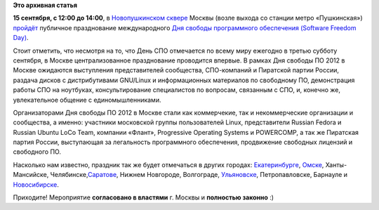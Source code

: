 .. title: День СПО. Москва. 15 сентября.
.. slug: День-СПО-Москва-15-сентября
.. date: 2012-09-11 13:40:20
.. tags:
.. category:
.. link:
.. description:
.. type: text
.. author: mama-sun

**Это архивная статья**


**15 сентября, с 12:00 до 14:00**, в `Новопушкинском
сквере <http://maps.yandex.ru/-/CVeSiULd>`__ Москвы (возле выхода со
станции метро «Пушкинская»)
`пройдёт <https://plus.google.com/u/0/events/c9v6je0g7lovaoja7sb6ja8nel8>`__
публичное празднование международного `Дня свободы программного
обеспечения (Software Freedom
Day) <http://ru.wikipedia.org/wiki/%D0%94%D0%B5%D0%BD%D1%8C_%D0%A1%D0%B2%D0%BE%D0%B1%D0%BE%D0%B4%D1%8B_%D0%9F%D1%80%D0%BE%D0%B3%D1%80%D0%B0%D0%BC%D0%BC%D0%BD%D0%BE%D0%B3%D0%BE_%D0%BE%D0%B1%D0%B5%D1%81%D0%BF%D0%B5%D1%87%D0%B5%D0%BD%D0%B8%D1%8F>`__.

Стоит отметить, что несмотря на то, что День СПО отмечается по всему
миру ежегодно в третью субботу сентября, в Москве централизованное
празднование проводится впервые. В рамках Дня свободы ПО 2012 в Москве
ожидаются выступления представителей сообщества, СПО-компаний и
Пиратской партии России, раздача дисков с дистрибутивами GNU/Linux и
информационных материалов по свободному ПО, демонстрация работы СПО на
ноутбуках, консультирование специалистов по вопросам, связанным с СПО,
и, конечно же, увлекательное общение с единомышленниками.

Организаторами Дня свободы ПО 2012 в Москве стали как коммерчекие, так и
некоммерческие организации и сообщества, а именно: участники московской
группы пользователей Linux, представители Russian Fedora и Russian
Ubuntu LoCo Team, компании «Флант», Progressive Operating Systems и
POWERCOMP, а так же Пиратская партия России, выступающая за легальность
программного обеспечения, продвижение свободных лицензий и свободного
ПО.

Насколько нам известно, праздник так же будет отмечаться в других
городах: `Екатеринбурге <http://forum.e-lug.ru/viewtopic.php?id=824>`__,
`Омске <http://omsklug.com/2012/07/sfd2012/>`__, Ханты-Мансийске,
Челябинске,\ `Саратове <http://sfd.sgu.ru/>`__, Нижнем Новгороде,
Волгограде, `Ульяновске <http://ul.sfd2012.ru/>`__, Петропавловске,
Барнауле и `Новосибирске <http://lugnsk.org/sfd2012>`__.

Приходите!
Мероприятие **согласовано в властями** г. Москвы и **полностью законно**
:)
